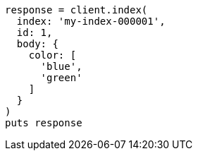 [source, ruby]
----
response = client.index(
  index: 'my-index-000001',
  id: 1,
  body: {
    color: [
      'blue',
      'green'
    ]
  }
)
puts response
----
